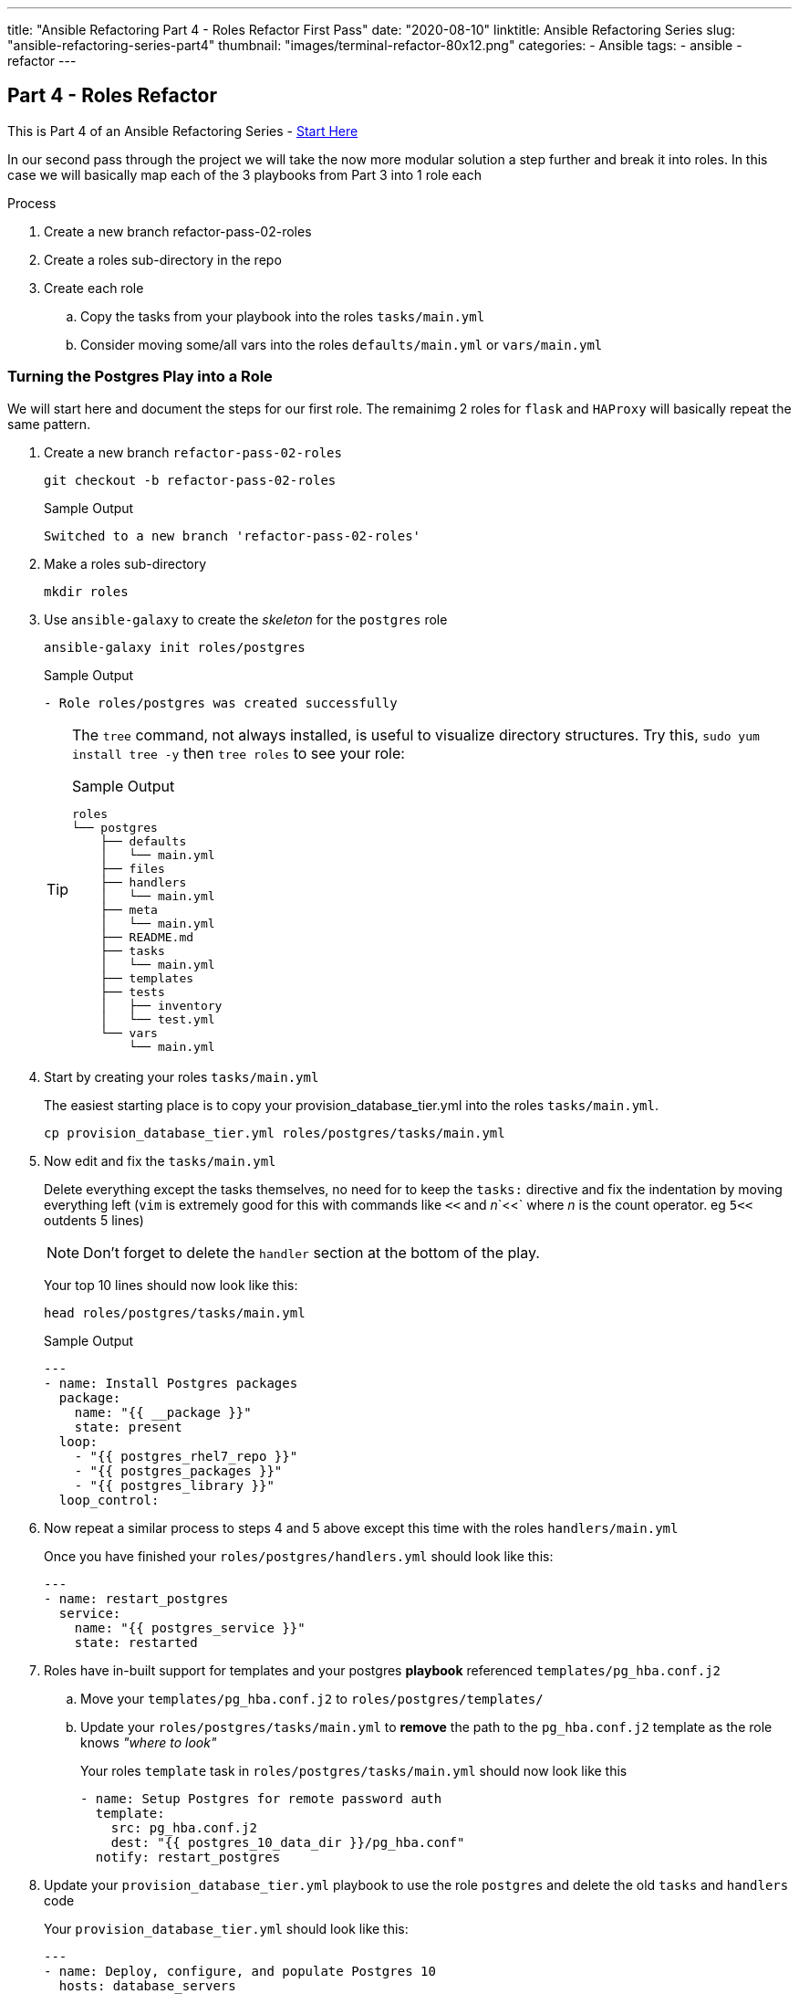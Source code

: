 ---
title: "Ansible Refactoring Part 4 - Roles Refactor First Pass"
date: "2020-08-10"
linktitle: Ansible Refactoring Series
slug: "ansible-refactoring-series-part4"
thumbnail: "images/terminal-refactor-80x12.png"
categories:
  - Ansible
tags:
  - ansible
  - refactor
---

== Part 4 - Roles Refactor

This is Part 4 of an Ansible Refactoring Series - link:/post/ansible-refactoring-series[Start Here] 

In our second pass through the project we will take the now more modular solution a step further and break it into roles. 
In this case we will basically map each of the 3 playbooks from Part 3 into 1 role each

.Process
. Create a new branch refactor-pass-02-roles
. Create a roles sub-directory in the repo
. Create each role
.. Copy the tasks from your playbook into the roles `tasks/main.yml`
.. Consider moving some/all vars into the roles `defaults/main.yml` or `vars/main.yml`


=== Turning the Postgres Play into a Role

We will start here and document the steps for our first role. The remainimg 2 roles for `flask` and `HAProxy` will basically repeat the same pattern.

. Create a new branch `refactor-pass-02-roles`

+
[source,sh]
----
git checkout -b refactor-pass-02-roles
----
+
.Sample Output
[source,texinfo]
----
Switched to a new branch 'refactor-pass-02-roles'
----

. Make a roles sub-directory

+
[source,sh]
----
mkdir roles
----

. Use `ansible-galaxy` to create the _skeleton_ for the `postgres` role

+
[source,sh]
----
ansible-galaxy init roles/postgres
----
+
.Sample Output
[source,texinfo]
----
- Role roles/postgres was created successfully
----
+

[TIP]
====
The `tree` command, not always installed, is useful to visualize directory structures.
Try this, `sudo yum install tree -y` then `tree roles` to see your role:

.Sample Output
[source,texinfo]
----
roles
└── postgres
    ├── defaults
    │   └── main.yml
    ├── files
    ├── handlers
    │   └── main.yml
    ├── meta
    │   └── main.yml
    ├── README.md
    ├── tasks
    │   └── main.yml
    ├── templates
    ├── tests
    │   ├── inventory
    │   └── test.yml
    └── vars
        └── main.yml
----
====

. Start by creating your roles `tasks/main.yml`
+

The easiest starting place is to copy your provision_database_tier.yml into the roles `tasks/main.yml`.
+

[source,sh]
----
cp provision_database_tier.yml roles/postgres/tasks/main.yml 
----
+

. Now edit and fix the `tasks/main.yml`
+

Delete everything except the tasks themselves, no need for to keep the `tasks:` directive and fix the indentation by moving everything left (`vim` is extremely good for this with commands like `<<` and _n_`<<` where _n_ is the count operator. eg `5<<` outdents 5 lines)
+

[NOTE]
====
Don't forget to delete the `handler` section at the bottom of the play.
====
+

Your top 10 lines should now look like this:
+

[source,sh]
----
head roles/postgres/tasks/main.yml 
----
+

.Sample Output
[source,texinfo]
----
---
- name: Install Postgres packages
  package:
    name: "{{ __package }}"
    state: present
  loop: 
    - "{{ postgres_rhel7_repo }}"        
    - "{{ postgres_packages }}"
    - "{{ postgres_library }}"
  loop_control:
----

. Now repeat a similar process to steps 4 and 5 above except this time with the roles `handlers/main.yml`
+

Once you have finished your `roles/postgres/handlers.yml` should look like this:
+

[source,sh]
----
---
- name: restart_postgres
  service:
    name: "{{ postgres_service }}"
    state: restarted
----

. Roles have in-built support for templates and your postgres *playbook* referenced `templates/pg_hba.conf.j2`
.. Move your `templates/pg_hba.conf.j2` to `roles/postgres/templates/`
.. Update your `roles/postgres/tasks/main.yml` to *remove* the path to the `pg_hba.conf.j2` template as the role knows _"where to look"_
+
Your roles `template` task in `roles/postgres/tasks/main.yml` should now look like this 
+
[source,sh]
----
- name: Setup Postgres for remote password auth
  template:
    src: pg_hba.conf.j2
    dest: "{{ postgres_10_data_dir }}/pg_hba.conf"
  notify: restart_postgres
----

. Update your `provision_database_tier.yml` playbook to use the role `postgres` and delete the old `tasks` and `handlers` code
+
Your `provision_database_tier.yml` should look like this:
+
[source,sh]
----
---
- name: Deploy, configure, and populate Postgres 10
  hosts: database_servers
  become: true
  gather_facts: false
  tags:
    - database_servers

  roles:
  
    - postgres
----

. Finally test your new role by running the `provision_database_tier.yml` either directly or via `site.yml`
+

You mean want to delete your application first via `ansible-playbook teardown-app.yml`
+

*Success* (hopefully) 
+
If not debug your issues until you can successfully deploy and configure Postgres by your role.

. Commit your changes
+
[source,sh]
----
git add roles
git commit -am "Moved postgres playbook to use new postgres role"
----
+
. Push your changes to your repo
+
If you have set up your own fork `git push`
+
[NOTE]
====
`git` may ask you to perform some adminstrative commands and if it is your first push on this branch `git push --set-upstream origin refactor-pass-02-roles`
====

=== Repeat the above Process for your remaining playbooks

Once you have converted both `provision_app_tier.yml` and `provision_load_balancer_tier.yml` to roles based playbooks re-run the whole deploy end to end

[source,sh]
----
ansible-playbook teardown-app.yml
ansible-playbook site.yml
----

=== Solution

One possible solution can be seen here in the solution `refactor-pass-02-roles` branch, either:

. Browse to the link:https://github.com/tonykay/solution_ansible_flask_app_loader_all_in_one/tree/refactor-pass-02-roles[`refactor-pass-02-roles` branch]
. Download the solution and checkout the `refactor-pass-02-roles` branch
+
[source,sh]
----
git clone https://github.com/tonykay/solution_ansible_flask_app_loader_all_in_one
cd solution_ansible_flask_app_loader_all_in_on 
git checkout refactor-pass-02-roles 
----

== Next Steps

Unfortunately your roles, whilst working, are not complete.
At this point they cannot be used _standalone_ as they lack the necessary variables which are all being acquired through your `group_vars`. 
In the next lab we will look at what variables belong inside the roles, and where, and what variables should remain external.
Then we will also clean up your roles, removing redundant files etc.

In Part 5 we will continue to work with `roles` and enhance them to be re-usable across multiple projects with _sensible_ default behavior _"out of the box"_.